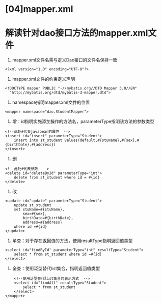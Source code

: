 

* [04]mapper.xml

* 解读针对dao接口方法的mapper.xml文件


1. mapper.xml文件名需与定义Dao接口的文件名保持一致

#+begin_example
  <?xml version="1.0" encoding="UTF-8"?>
#+end_example

2. mapper.xml文件的约束定义声明

#+begin_example
  <!DOCTYPE mapper PUBLIC "-//mybatis.org//DTD Mapper 3.0//EN"
    "http://mybatis.org/dtd/mybatis-3-mapper.dtd">
#+end_example

3. namespace指明mapper.xml文件的位置

#+begin_example
  <mapper namespace="dao.StudentMapper">
#+end_example

4. 增：id指明实施添加操作的方法名，parameterType指明该方法的参数类型

#+begin_example
      <!--此处#代表javabean的属性  -->
      <insert id="insert" parameterType="Student">
          insert into st_student values(default,#{stuName},#{sex},#{birthDate},#{address})
      </insert>
#+end_example

5. 删

#+begin_example
      <!--此处#代表参数  -->
      <delete id="deleteById" parameterType="int">
          delete from st_student where id = #{id}
      </delete>
#+end_example

6. 改

#+begin_example
      <update id="update" parameterType="Student">
          update st_student
          set stuName=#{stuName},
              sex=#{sex},
              birthDate=#{birthDate},
              address=#{address}
          where id =#{id}
      </update>
#+end_example

7. 单查：对于存在返回值的方法，使用resultType指明返回值类型

#+begin_example
      <select id="findById" parameterType="int" resultType="Student">
          select * from st_student where id =#{id}
      </select>
#+end_example

8. 全查：使用泛型替代list集合，指明返回值类型

#+begin_example
      <!--使用泛型替代list集合的表示方式  -->
      <select id="findAll" resultType="Student">
          select * from st_student
      </select>
  </mapper>
#+end_example